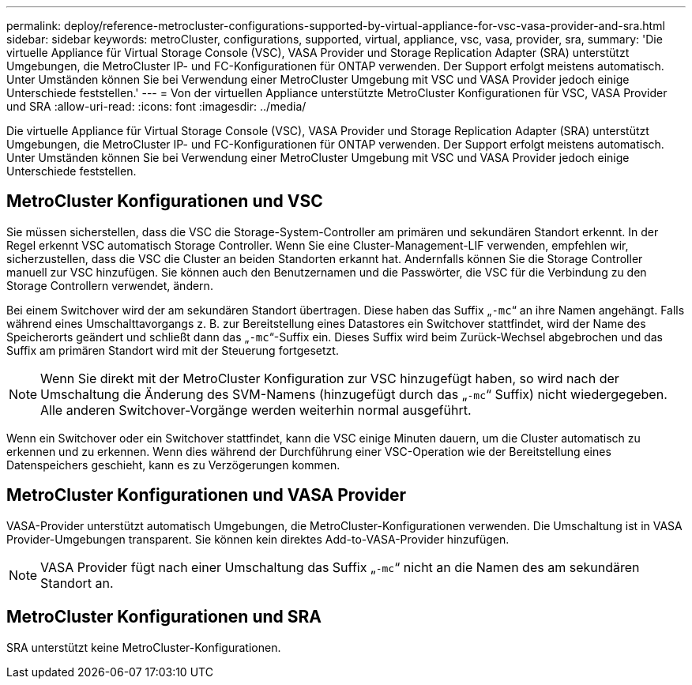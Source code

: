 ---
permalink: deploy/reference-metrocluster-configurations-supported-by-virtual-appliance-for-vsc-vasa-provider-and-sra.html 
sidebar: sidebar 
keywords: metroCluster, configurations, supported, virtual, appliance, vsc, vasa, provider, sra, 
summary: 'Die virtuelle Appliance für Virtual Storage Console (VSC), VASA Provider und Storage Replication Adapter (SRA) unterstützt Umgebungen, die MetroCluster IP- und FC-Konfigurationen für ONTAP verwenden. Der Support erfolgt meistens automatisch. Unter Umständen können Sie bei Verwendung einer MetroCluster Umgebung mit VSC und VASA Provider jedoch einige Unterschiede feststellen.' 
---
= Von der virtuellen Appliance unterstützte MetroCluster Konfigurationen für VSC, VASA Provider und SRA
:allow-uri-read: 
:icons: font
:imagesdir: ../media/


[role="lead"]
Die virtuelle Appliance für Virtual Storage Console (VSC), VASA Provider und Storage Replication Adapter (SRA) unterstützt Umgebungen, die MetroCluster IP- und FC-Konfigurationen für ONTAP verwenden. Der Support erfolgt meistens automatisch. Unter Umständen können Sie bei Verwendung einer MetroCluster Umgebung mit VSC und VASA Provider jedoch einige Unterschiede feststellen.



== MetroCluster Konfigurationen und VSC

Sie müssen sicherstellen, dass die VSC die Storage-System-Controller am primären und sekundären Standort erkennt. In der Regel erkennt VSC automatisch Storage Controller. Wenn Sie eine Cluster-Management-LIF verwenden, empfehlen wir, sicherzustellen, dass die VSC die Cluster an beiden Standorten erkannt hat. Andernfalls können Sie die Storage Controller manuell zur VSC hinzufügen. Sie können auch den Benutzernamen und die Passwörter, die VSC für die Verbindung zu den Storage Controllern verwendet, ändern.

Bei einem Switchover wird der am sekundären Standort übertragen. Diese haben das Suffix „`-mc`“ an ihre Namen angehängt. Falls während eines Umschalttavorgangs z. B. zur Bereitstellung eines Datastores ein Switchover stattfindet, wird der Name des Speicherorts geändert und schließt dann das „`-mc`“-Suffix ein. Dieses Suffix wird beim Zurück-Wechsel abgebrochen und das Suffix am primären Standort wird mit der Steuerung fortgesetzt.

[NOTE]
====
Wenn Sie direkt mit der MetroCluster Konfiguration zur VSC hinzugefügt haben, so wird nach der Umschaltung die Änderung des SVM-Namens (hinzugefügt durch das „`-mc`“ Suffix) nicht wiedergegeben. Alle anderen Switchover-Vorgänge werden weiterhin normal ausgeführt.

====
Wenn ein Switchover oder ein Switchover stattfindet, kann die VSC einige Minuten dauern, um die Cluster automatisch zu erkennen und zu erkennen. Wenn dies während der Durchführung einer VSC-Operation wie der Bereitstellung eines Datenspeichers geschieht, kann es zu Verzögerungen kommen.



== MetroCluster Konfigurationen und VASA Provider

VASA-Provider unterstützt automatisch Umgebungen, die MetroCluster-Konfigurationen verwenden. Die Umschaltung ist in VASA Provider-Umgebungen transparent. Sie können kein direktes Add-to-VASA-Provider hinzufügen.

[NOTE]
====
VASA Provider fügt nach einer Umschaltung das Suffix „`-mc`“ nicht an die Namen des am sekundären Standort an.

====


== MetroCluster Konfigurationen und SRA

SRA unterstützt keine MetroCluster-Konfigurationen.
